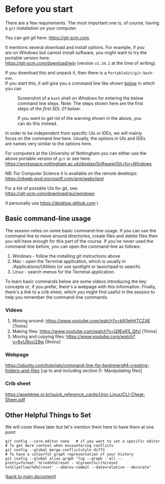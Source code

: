 #+OPTIONS: <:nil d:nil timestamp:t ^:nil tags:nil toc:nil num:nil \n:t
#+STARTUP: fninline inlineimages showall

* Before you start
There are a few requirements. The most important one is, of course, having a ~git~ installation on your computer.

You can get /git/ here: [[https://git-scm.com]].

It mentions several download and install options. For example, if you
are on /Windows/ but cannot install software, you might want to try the portable version here:
https://git-scm.com/download/win (version ~v2.34.1~ at the time of writing).

If you download this and unpack it, then there is a ~PortableGit/git-bash-exe~.
If you start this, it will give you a command line like shown [[fig:git_bash_windows_01][below]] in which you can

#+name: fig:git_bash_windows_01
#+caption: Screenshot of a ~bash~ shell on /Windows/ for
#+caption: entering the below command line steps.
#+caption: Note: The steps shown here are the first steps of
#+caption: [[*SDL 01 - Creating a Repository and Adding Content][the first SDL 01 below]].
[[file:figures/task_00_010.png]]

#+name: fig:git_bash_windows_02
#+caption: If you want to get rid of the warning shown in
#+caption: the above, you can do this instead.
[[file:figures/task_00_020.png]]

In order to be independent from specific UIs or IDEs, we will mainly
focus on the command line here. Usually, the options in UIs and IDEs
are names very similar to the options here.

For computers at the University of Nottingham you can either use the
above portable version of ~git~ or see here:
[[https://workspace.nottingham.ac.uk/display/Software/Git+for+Windows]]

NB: For Computer Science it is available on the remote desktops:
https://rdweb.wvd.microsoft.com/arm/webclient

For a list of possible UIs for git, see:
[[https://git-scm.com/download/gui/windows]]

(I personally use [[https://desktop.github.com]] )

** Basic command-line usage
The session relies on some basic command-line usage. If you can use the command line to move around directories, create files and delete files then you will have enough for this part of the course. If you've never used the command-line before, you can open the command-line as follows:
	1. Windows - follow the installing git instructions above
	2. Mac - open the Terminal application, which is usually in /Applications/Utilities (or use spotlight or launchpad to search).
	3. Linux - search menus for the Terminal application.
	
To learn basic commands below are some videos introducing the key concepts or, if you prefer, there's a webpage with this information. Finally, there's a link to a crib sheet, which you might find useful in the session to help you remember the command-line commands.

*** Videos
	1. Moving around: [[https://www.youtube.com/watch?v=b93ehHTCZAE]] [7mins]
	2. Making files: [[https://www.youtube.com/watch?v=Q9EeK5_QfvI]] [7mins]
	3. Moving and copying files: [[https://www.youtube.com/watch?v=6ylJ9ocj29w]] [9mins]

*** Webpage
[[https://ubuntu.com/tutorials/command-line-for-beginners#4-creating-folders-and-files]] [up to and including  section 5- Manipulating files]

*** Crib sheet
https://appletree.or.kr/quick_reference_cards/Unix-Linux/CLI-Cheat-Sheet.pdf



** Other Helpful Things to Set
We will cover these later but let's mention them here to have them at one point
#+begin_src shell-script
git config --core.editor nano   # if you want to set a specific editor
# To get more context when encountering conflicts
git config --global merge.conflictstyle diff3
# To have a colourful graph representation of your history
git config --global alias.graph "log --graph --all --pretty=format:'%Cred%h%Creset - %Cgreen(%cr)%Creset %s%C(yellow)%d%Creset' --abbrev-commit --date=relative --decorate"
#+end_src

([[file:README.org::*Before you start][back to main document]])

# Local Variables:
# mode: org
# ispell-local-dictionary: "british"
# eval: (flyspell-mode t)
# eval: (flyspell-buffer)
# End:
